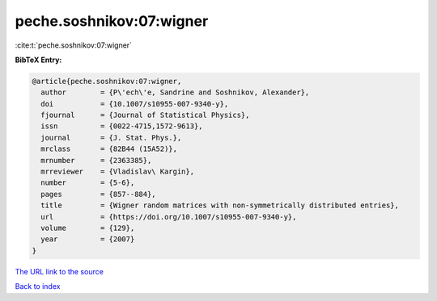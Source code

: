 peche.soshnikov:07:wigner
=========================

:cite:t:`peche.soshnikov:07:wigner`

**BibTeX Entry:**

.. code-block:: bibtex

   @article{peche.soshnikov:07:wigner,
     author        = {P\'ech\'e, Sandrine and Soshnikov, Alexander},
     doi           = {10.1007/s10955-007-9340-y},
     fjournal      = {Journal of Statistical Physics},
     issn          = {0022-4715,1572-9613},
     journal       = {J. Stat. Phys.},
     mrclass       = {82B44 (15A52)},
     mrnumber      = {2363385},
     mrreviewer    = {Vladislav\ Kargin},
     number        = {5-6},
     pages         = {857--884},
     title         = {Wigner random matrices with non-symmetrically distributed entries},
     url           = {https://doi.org/10.1007/s10955-007-9340-y},
     volume        = {129},
     year          = {2007}
   }

`The URL link to the source <https://doi.org/10.1007/s10955-007-9340-y>`__


`Back to index <../By-Cite-Keys.html>`__
